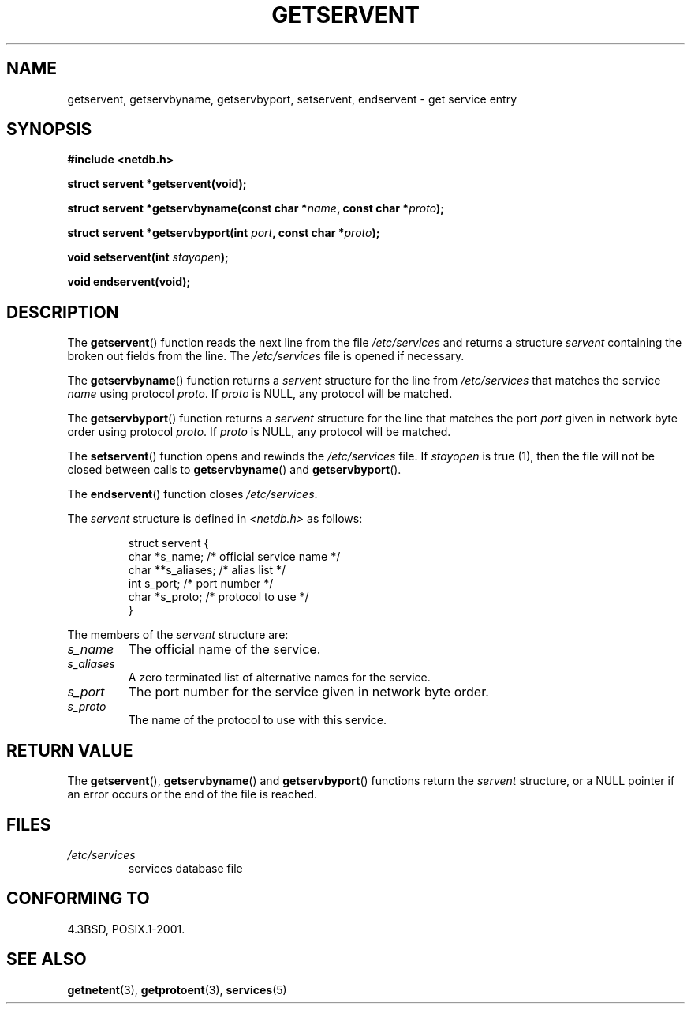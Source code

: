 .\" Copyright 1993 David Metcalfe (david@prism.demon.co.uk)
.\"
.\" Permission is granted to make and distribute verbatim copies of this
.\" manual provided the copyright notice and this permission notice are
.\" preserved on all copies.
.\"
.\" Permission is granted to copy and distribute modified versions of this
.\" manual under the conditions for verbatim copying, provided that the
.\" entire resulting derived work is distributed under the terms of a
.\" permission notice identical to this one.
.\" 
.\" Since the Linux kernel and libraries are constantly changing, this
.\" manual page may be incorrect or out-of-date.  The author(s) assume no
.\" responsibility for errors or omissions, or for damages resulting from
.\" the use of the information contained herein.  The author(s) may not
.\" have taken the same level of care in the production of this manual,
.\" which is licensed free of charge, as they might when working
.\" professionally.
.\" 
.\" Formatted or processed versions of this manual, if unaccompanied by
.\" the source, must acknowledge the copyright and authors of this work.
.\"
.\" References consulted:
.\"     Linux libc source code
.\"     Lewine's _POSIX Programmer's Guide_ (O'Reilly & Associates, 1991)
.\"     386BSD man pages
.\" Modified Sat Jul 24 19:19:11 1993 by Rik Faith (faith@cs.unc.edu)
.\" Modified Wed Oct 18 20:23:54 1995 by Martin Schulze <joey@infodrom.north.de>
.\" Modified Mon Apr 22 01:50:54 1996 by Martin Schulze <joey@infodrom.north.de>
.\" 2001-07-25 added a clause about NULL proto (Martin Michlmayr or David N. Welton)
.\"
.TH GETSERVENT 3  2001-07-25 "BSD" "Linux Programmer's Manual"
.SH NAME
getservent, getservbyname, getservbyport, setservent, endservent \-
get service entry 
.SH SYNOPSIS
.nf
.B #include <netdb.h>
.sp
.B struct servent *getservent(void);
.sp
.BI "struct servent *getservbyname(const char *" name ", const char *" proto );
.sp
.BI "struct servent *getservbyport(int " port ", const char *" proto );
.sp
.BI "void setservent(int " stayopen );
.sp
.B void endservent(void);
.fi
.SH DESCRIPTION
The \fBgetservent\fP() function reads the next line from the file
\fI/etc/services\fP and returns a structure \fIservent\fP containing
the broken out fields from the line.  The \fI/etc/services\fP file
is opened if necessary.
.PP
The \fBgetservbyname\fP() function returns a \fIservent\fP structure
for the line from \fI/etc/services\fP that matches the service
\fIname\fP using protocol \fIproto\fP. If \fIproto\fP is NULL,
any protocol will be matched.
.PP
The \fBgetservbyport\fP() function returns a \fIservent\fP structure
for the line that matches the port \fIport\fP given in network byte order
using protocol \fIproto\fP. If \fIproto\fP is NULL,
any protocol will be matched.
.PP
The \fBsetservent\fP() function opens and rewinds the
\fI/etc/services\fP file.  If \fIstayopen\fP is true (1), then the
file will not be closed between calls to \fBgetservbyname\fP() and
\fBgetservbyport\fP().
.PP
The \fBendservent\fP() function closes \fI/etc/services\fP.
.PP
The \fIservent\fP structure is defined in \fI<netdb.h>\fP as follows:
.sp
.RS
.nf
struct servent {
    char  *s_name;       /* official service name */
    char **s_aliases;    /* alias list */
    int    s_port;       /* port number */
    char  *s_proto;      /* protocol to use */
}
.fi
.RE
.PP
The members of the \fIservent\fP structure are:
.TP
.I s_name
The official name of the service.
.TP
.I s_aliases
A zero terminated list of alternative names for the service.
.TP
.I s_port
The port number for the service given in network byte order.
.TP
.I s_proto
The name of the protocol to use with this service.
.SH "RETURN VALUE"
The \fBgetservent\fP(), \fBgetservbyname\fP() and \fBgetservbyport\fP()
functions return the \fIservent\fP structure, or a NULL pointer if an
error occurs or the end of the file is reached.
.SH FILES
.TP
.I /etc/services
services database file
.SH "CONFORMING TO"
4.3BSD, POSIX.1-2001.
.SH "SEE ALSO"
.BR getnetent (3),
.BR getprotoent (3),
.BR services (5)
